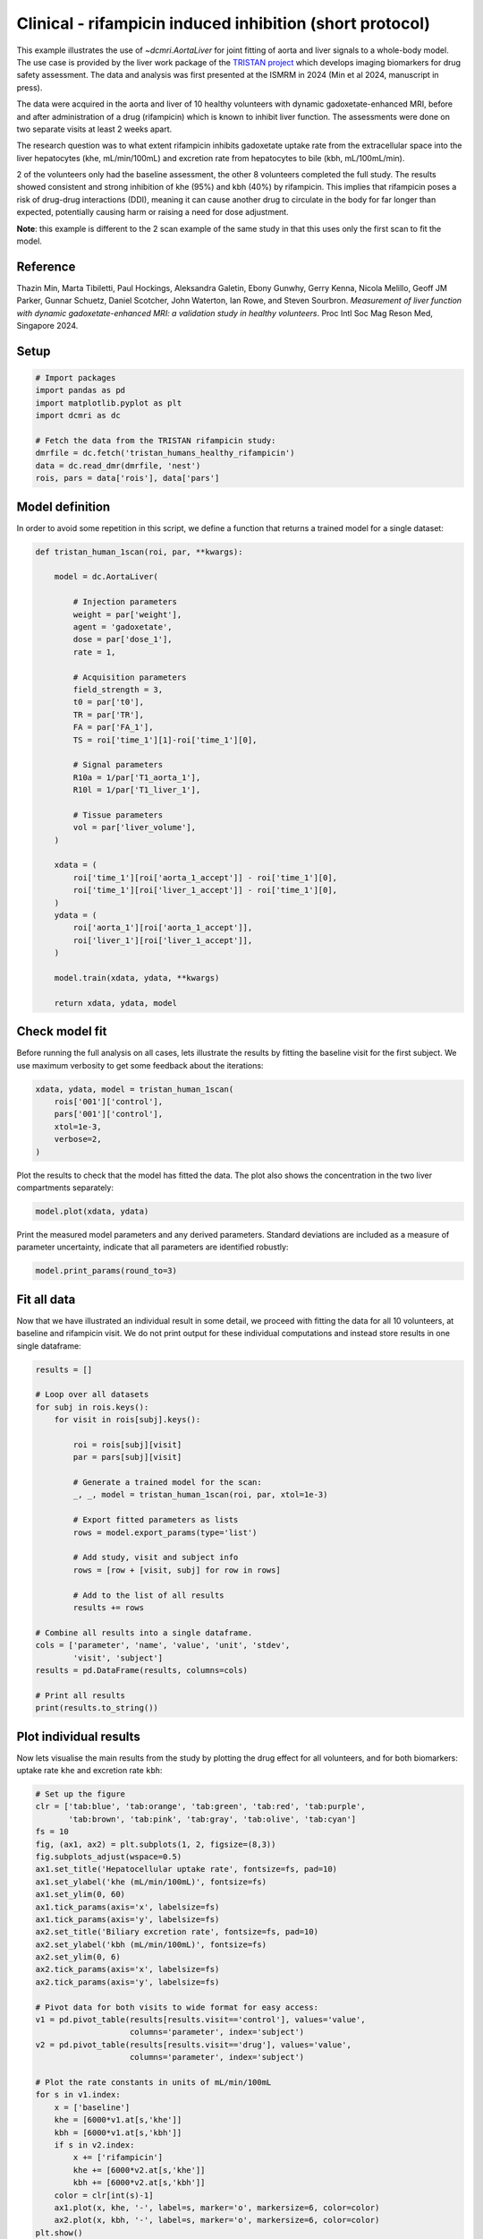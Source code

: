 
.. DO NOT EDIT.
.. THIS FILE WAS AUTOMATICALLY GENERATED BY SPHINX-GALLERY.
.. TO MAKE CHANGES, EDIT THE SOURCE PYTHON FILE:
.. "generated\examples\liver\plot_tristan_volunteers.py"
.. LINE NUMBERS ARE GIVEN BELOW.

.. only:: html

    .. note::
        :class: sphx-glr-download-link-note

        :ref:`Go to the end <sphx_glr_download_generated_examples_liver_plot_tristan_volunteers.py>`
        to download the full example code.

.. rst-class:: sphx-glr-example-title

.. _sphx_glr_generated_examples_liver_plot_tristan_volunteers.py:


=========================================================
Clinical - rifampicin induced inhibition (short protocol)
=========================================================

This example illustrates the use of `~dcmri.AortaLiver` for joint fitting of 
aorta and liver signals to a whole-body model. The use case is provided by the 
liver work package of the 
`TRISTAN project <https://www.imi-tristan.eu/liver>`_  which develops imaging 
biomarkers for drug safety assessment. The data and analysis was first 
presented at the ISMRM in 2024 (Min et al 2024, manuscript in press). 

The data were acquired in the aorta and liver of 10 healthy volunteers with 
dynamic gadoxetate-enhanced MRI, before and after administration of a drug 
(rifampicin) which is known to inhibit liver function. The assessments were 
done on two separate visits at least 2 weeks apart. 

The research question was to what extent rifampicin inhibits gadoxetate uptake 
rate from the extracellular space into the liver hepatocytes 
(khe, mL/min/100mL) and excretion rate from hepatocytes to bile 
(kbh, mL/100mL/min). 

2 of the volunteers only had the baseline assessment, the other 8 volunteers 
completed the full study. The results showed consistent and strong inhibition 
of khe (95%) and kbh (40%) by rifampicin. This implies that rifampicin poses 
a risk of drug-drug interactions (DDI), meaning it can cause another drug to 
circulate in the body for far longer than expected, potentially causing harm 
or raising a need for dose adjustment.

**Note**: this example is different to the 2 scan example of the same study 
in that this uses only the first scan to fit the model. 

Reference
--------- 

Thazin Min, Marta Tibiletti, Paul Hockings, Aleksandra Galetin, Ebony Gunwhy, 
Gerry Kenna, Nicola Melillo, Geoff JM Parker, Gunnar Schuetz, Daniel Scotcher, 
John Waterton, Ian Rowe, and Steven Sourbron. *Measurement of liver function 
with dynamic gadoxetate-enhanced MRI: a validation study in healthy 
volunteers*. Proc Intl Soc Mag Reson Med, Singapore 2024.

.. GENERATED FROM PYTHON SOURCE LINES 44-46

Setup
-----

.. GENERATED FROM PYTHON SOURCE LINES 46-57

.. code-block:: Python


    # Import packages
    import pandas as pd
    import matplotlib.pyplot as plt
    import dcmri as dc

    # Fetch the data from the TRISTAN rifampicin study:
    dmrfile = dc.fetch('tristan_humans_healthy_rifampicin')
    data = dc.read_dmr(dmrfile, 'nest')
    rois, pars = data['rois'], data['pars']








.. GENERATED FROM PYTHON SOURCE LINES 58-62

Model definition
----------------
In order to avoid some repetition in this script, we define a function 
that returns a trained model for a single dataset:

.. GENERATED FROM PYTHON SOURCE LINES 62-102

.. code-block:: Python


    def tristan_human_1scan(roi, par, **kwargs):

        model = dc.AortaLiver(

            # Injection parameters
            weight = par['weight'],
            agent = 'gadoxetate',
            dose = par['dose_1'],
            rate = 1,

            # Acquisition parameters
            field_strength = 3,
            t0 = par['t0'],
            TR = par['TR'],
            FA = par['FA_1'],
            TS = roi['time_1'][1]-roi['time_1'][0],

            # Signal parameters
            R10a = 1/par['T1_aorta_1'],
            R10l = 1/par['T1_liver_1'],

            # Tissue parameters
            vol = par['liver_volume'],
        )

        xdata = (
            roi['time_1'][roi['aorta_1_accept']] - roi['time_1'][0], 
            roi['time_1'][roi['liver_1_accept']] - roi['time_1'][0],
        )
        ydata = (
            roi['aorta_1'][roi['aorta_1_accept']], 
            roi['liver_1'][roi['liver_1_accept']],
        )

        model.train(xdata, ydata, **kwargs)

        return xdata, ydata, model









.. GENERATED FROM PYTHON SOURCE LINES 103-108

Check model fit
---------------
Before running the full analysis on all cases, lets illustrate the results 
by fitting the baseline visit for the first subject. We use maximum 
verbosity to get some feedback about the iterations: 

.. GENERATED FROM PYTHON SOURCE LINES 108-116

.. code-block:: Python


    xdata, ydata, model = tristan_human_1scan(
        rois['001']['control'], 
        pars['001']['control'],
        xtol=1e-3, 
        verbose=2,
    )





.. rst-class:: sphx-glr-script-out

 .. code-block:: none

       Iteration     Total nfev        Cost      Cost reduction    Step norm     Optimality   
           0              1         2.3888e+07                                    1.06e+08    
           1              2         4.6841e+06      1.92e+07       5.14e+01       1.93e+07    
           2              3         1.1038e+06      3.58e+06       5.45e+01       9.63e+06    
           3              4         3.2929e+05      7.74e+05       6.01e+01       6.82e+06    
           4              5         9.9582e+04      2.30e+05       1.18e+02       2.29e+06    
           5              6         5.4377e+04      4.52e+04       6.96e+01       3.47e+05    
           6              7         5.0327e+04      4.05e+03       8.59e+01       4.13e+05    
           7              8         4.7209e+04      3.12e+03       7.50e+01       6.81e+04    
           8              9         4.6352e+04      8.57e+02       2.62e+01       1.55e+04    
           9             13         4.6317e+04      3.50e+01       7.00e-01       6.78e+04    
          10             15         4.6317e+04      0.00e+00       0.00e+00       6.78e+04    
    `xtol` termination condition is satisfied.
    Function evaluations 15, initial cost 2.3888e+07, final cost 4.6317e+04, first-order optimality 6.78e+04.
       Iteration     Total nfev        Cost      Cost reduction    Step norm     Optimality   
           0              1         8.4783e+06                                    5.93e+08    
           1              2         1.2022e+05      8.36e+06       6.59e+02       3.68e+07    
           2              3         6.9595e+04      5.06e+04       7.88e+01       1.02e+06    
           3              4         6.5110e+04      4.49e+03       9.71e+01       6.72e+05    
           4              5         6.3848e+04      1.26e+03       7.04e+01       2.98e+05    
           5              6         6.3621e+04      2.26e+02       2.92e+01       5.39e+04    
           6              7         6.3620e+04      1.22e+00       3.12e+00       1.22e+03    
           7              8         6.3620e+04      1.71e-02       1.13e-01       5.66e+00    
    `xtol` termination condition is satisfied.
    Function evaluations 8, initial cost 8.4783e+06, final cost 6.3620e+04, first-order optimality 5.66e+00.
       Iteration     Total nfev        Cost      Cost reduction    Step norm     Optimality   
           0              1         1.0995e+05                                    6.31e+04    
           1              5         1.0993e+05      2.10e+01       2.33e+00       7.78e+03    
    `xtol` termination condition is satisfied.
    Function evaluations 5, initial cost 1.0995e+05, final cost 1.0993e+05, first-order optimality 7.78e+03.




.. GENERATED FROM PYTHON SOURCE LINES 117-119

Plot the results to check that the model has fitted the data. The plot also 
shows the concentration in the two liver compartments separately:

.. GENERATED FROM PYTHON SOURCE LINES 119-122

.. code-block:: Python


    model.plot(xdata, ydata)




.. image-sg:: /generated/examples/liver/images/sphx_glr_plot_tristan_volunteers_001.png
   :alt: plot tristan volunteers
   :srcset: /generated/examples/liver/images/sphx_glr_plot_tristan_volunteers_001.png
   :class: sphx-glr-single-img





.. GENERATED FROM PYTHON SOURCE LINES 123-126

Print the measured model parameters and any derived parameters. Standard 
deviations are included as a measure of parameter uncertainty, indicate 
that all parameters are identified robustly:

.. GENERATED FROM PYTHON SOURCE LINES 126-129

.. code-block:: Python


    model.print_params(round_to=3)





.. rst-class:: sphx-glr-script-out

 .. code-block:: none


    --------------------------------
    Free parameters with their stdev
    --------------------------------

    First bolus arrival time (BAT): 72.758 (0.674) sec
    Cardiac output (CO): 232.299 (6.087) mL/sec
    Heart-lung mean transit time (Thl): 21.773 (1.195) sec
    Heart-lung dispersion (Dhl): 0.611 (0.013) 
    Organs blood mean transit time (To): 24.302 (0.693) sec
    Organs extraction fraction (Eo): 0.132 (0.002) 
    Organs extravascular mean transit time (Toe): 626.014 (21.459) sec
    Body extraction fraction (Eb): 0.044 (0.003) 
    Liver extracellular volume fraction (ve): 0.462 (0.015) mL/cm3
    Extracellular mean transit time (Te): 60.0 (2.838) sec
    Extracellular dispersion (De): 0.845 (0.015) 
    Hepatocellular uptake rate (khe): 0.005 (0.0) mL/sec/cm3
    Hepatocellular mean transit time (Th): 2577.068 (48.07) sec

    ----------------------------
    Fixed and derived parameters
    ----------------------------

    Hematocrit (H): 0.45 
    Biliary tissue excretion rate (Kbh): 0.0 mL/sec/cm3
    Hepatocellular tissue uptake rate (Khe): 0.011 mL/sec/cm3
    Biliary excretion rate (kbh): 0.0 mL/sec/cm3
    Liver blood clearance (CL): 5.698 mL/sec




.. GENERATED FROM PYTHON SOURCE LINES 130-136

Fit all data
------------
Now that we have illustrated an individual result in some detail, we proceed 
with fitting the data for all 10 volunteers, at baseline and rifampicin 
visit. We do not print output for these individual computations and instead 
store results in one single dataframe:

.. GENERATED FROM PYTHON SOURCE LINES 136-167

.. code-block:: Python


    results = []

    # Loop over all datasets
    for subj in rois.keys():
        for visit in rois[subj].keys():

            roi = rois[subj][visit]
            par = pars[subj][visit]

            # Generate a trained model for the scan:
            _, _, model = tristan_human_1scan(roi, par, xtol=1e-3)

            # Export fitted parameters as lists
            rows = model.export_params(type='list')

            # Add study, visit and subject info
            rows = [row + [visit, subj] for row in rows]

            # Add to the list of all results
            results += rows

    # Combine all results into a single dataframe.
    cols = ['parameter', 'name', 'value', 'unit', 'stdev',
            'visit', 'subject']
    results = pd.DataFrame(results, columns=cols)

    # Print all results
    print(results.to_string())






.. rst-class:: sphx-glr-script-out

 .. code-block:: none

        parameter                                    name         value        unit          stdev    visit subject
    0         BAT                First bolus arrival time     72.757986         sec       0.673615  control     001
    1          CO                          Cardiac output    232.299188      mL/sec       6.087238  control     001
    2         Thl            Heart-lung mean transit time     21.773497         sec       1.194844  control     001
    3         Dhl                   Heart-lung dispersion      0.610652                   0.012799  control     001
    4          To          Organs blood mean transit time     24.302444         sec       0.692816  control     001
    5          Eo              Organs extraction fraction      0.131726                   0.002352  control     001
    6         Toe  Organs extravascular mean transit time    626.013716         sec      21.459012  control     001
    7          Eb                Body extraction fraction      0.044127                   0.002946  control     001
    8           H                              Hematocrit      0.450000                   0.000000  control     001
    9          ve     Liver extracellular volume fraction      0.462281      mL/cm3       0.014664  control     001
    10         Te         Extracellular mean transit time     60.000000         sec       2.838266  control     001
    11         De                Extracellular dispersion      0.844578                   0.014999  control     001
    12        khe              Hepatocellular uptake rate      0.005151  mL/sec/cm3       0.000046  control     001
    13         Th        Hepatocellular mean transit time   2577.067980         sec      48.070015  control     001
    14        Kbh           Biliary tissue excretion rate      0.000388  mL/sec/cm3       0.000000  control     001
    15        Khe       Hepatocellular tissue uptake rate      0.011143  mL/sec/cm3       0.000000  control     001
    16        kbh                  Biliary excretion rate      0.000209  mL/sec/cm3       0.000000  control     001
    17         CL                   Liver blood clearance      5.698430      mL/sec       0.000000  control     001
    18        BAT                First bolus arrival time     76.884398         sec       0.463265  control     002
    19         CO                          Cardiac output     74.826143      mL/sec       2.013844  control     002
    20        Thl            Heart-lung mean transit time     17.720279         sec       0.606438  control     002
    21        Dhl                   Heart-lung dispersion      0.477478                   0.016282  control     002
    22         To          Organs blood mean transit time     27.107456         sec       2.358084  control     002
    23         Eo              Organs extraction fraction      0.327986                   0.013195  control     002
    24        Toe  Organs extravascular mean transit time    426.424427         sec      35.130333  control     002
    25         Eb                Body extraction fraction      0.010235                   0.006230  control     002
    26          H                              Hematocrit      0.450000                   0.000000  control     002
    27         ve     Liver extracellular volume fraction      0.144395      mL/cm3       0.277559  control     002
    28         Te         Extracellular mean transit time     55.793368         sec      77.539785  control     002
    29         De                Extracellular dispersion      0.836376                   0.204701  control     002
    30        khe              Hepatocellular uptake rate      0.006753  mL/sec/cm3       0.000294  control     002
    31         Th        Hepatocellular mean transit time   1618.012511         sec      90.634292  control     002
    32        Kbh           Biliary tissue excretion rate      0.000618  mL/sec/cm3       0.000000  control     002
    33        Khe       Hepatocellular tissue uptake rate      0.046769  mL/sec/cm3       0.000000  control     002
    34        kbh                  Biliary excretion rate      0.000529  mL/sec/cm3       0.000000  control     002
    35         CL                   Liver blood clearance      4.617024      mL/sec       0.000000  control     002
    36        BAT                First bolus arrival time     72.078082         sec       0.881352     drug     002
    37         CO                          Cardiac output     89.615884      mL/sec       2.457399     drug     002
    38        Thl            Heart-lung mean transit time     15.915348         sec       1.037939     drug     002
    39        Dhl                   Heart-lung dispersion      0.383825                   0.017846     drug     002
    40         To          Organs blood mean transit time     21.296471         sec       1.550553     drug     002
    41         Eo              Organs extraction fraction      0.189222                   0.012829     drug     002
    42        Toe  Organs extravascular mean transit time    263.752979         sec      25.617603     drug     002
    43         Eb                Body extraction fraction      0.060823                   0.003361     drug     002
    44          H                              Hematocrit      0.450000                   0.000000     drug     002
    45         ve     Liver extracellular volume fraction      0.163167      mL/cm3       0.012324     drug     002
    46         Te         Extracellular mean transit time     40.234734         sec       5.246645     drug     002
    47         De                Extracellular dispersion      0.703015                   0.059625     drug     002
    48        khe              Hepatocellular uptake rate      0.000491  mL/sec/cm3       0.000039     drug     002
    49         Th        Hepatocellular mean transit time  35999.999996         sec   78438.163239     drug     002
    50        Kbh           Biliary tissue excretion rate      0.000028  mL/sec/cm3       0.000000     drug     002
    51        Khe       Hepatocellular tissue uptake rate      0.003011  mL/sec/cm3       0.000000     drug     002
    52        kbh                  Biliary excretion rate      0.000023  mL/sec/cm3       0.000000     drug     002
    53         CL                   Liver blood clearance      0.394182      mL/sec       0.000000     drug     002
    54        BAT                First bolus arrival time     72.297856         sec       2.257268  control     003
    55         CO                          Cardiac output     98.982185      mL/sec       2.941431  control     003
    56        Thl            Heart-lung mean transit time     12.514941         sec       2.757268  control     003
    57        Dhl                   Heart-lung dispersion      0.556608                   0.085506  control     003
    58         To          Organs blood mean transit time     33.476426         sec       2.420000  control     003
    59         Eo              Organs extraction fraction      0.131137                   0.010026  control     003
    60        Toe  Organs extravascular mean transit time    324.211574         sec      29.506717  control     003
    61         Eb                Body extraction fraction      0.095546                   0.005084  control     003
    62          H                              Hematocrit      0.450000                   0.000000  control     003
    63         ve     Liver extracellular volume fraction      0.159067      mL/cm3       0.073263  control     003
    64         Te         Extracellular mean transit time     30.841463         sec      13.531573  control     003
    65         De                Extracellular dispersion      0.693396                   0.160659  control     003
    66        khe              Hepatocellular uptake rate      0.008348  mL/sec/cm3       0.000164  control     003
    67         Th        Hepatocellular mean transit time   2747.864393         sec     123.549416  control     003
    68        Kbh           Biliary tissue excretion rate      0.000364  mL/sec/cm3       0.000000  control     003
    69        Khe       Hepatocellular tissue uptake rate      0.052484  mL/sec/cm3       0.000000  control     003
    70        kbh                  Biliary excretion rate      0.000306  mL/sec/cm3       0.000000  control     003
    71         CL                   Liver blood clearance      7.297126      mL/sec       0.000000  control     003
    72        BAT                First bolus arrival time     68.130792         sec       0.583453     drug     003
    73         CO                          Cardiac output    125.069164      mL/sec       3.397503     drug     003
    74        Thl            Heart-lung mean transit time     10.645574         sec       0.659684     drug     003
    75        Dhl                   Heart-lung dispersion      0.309266                   0.014965     drug     003
    76         To          Organs blood mean transit time     18.375134         sec       1.125476     drug     003
    77         Eo              Organs extraction fraction      0.131255                   0.011886     drug     003
    78        Toe  Organs extravascular mean transit time    206.404244         sec      21.861610     drug     003
    79         Eb                Body extraction fraction      0.042835                   0.002039     drug     003
    80          H                              Hematocrit      0.450000                   0.000000     drug     003
    81         ve     Liver extracellular volume fraction      0.205298      mL/cm3       0.012600     drug     003
    82         Te         Extracellular mean transit time     26.706008         sec       2.933755     drug     003
    83         De                Extracellular dispersion      0.617572                   0.056332     drug     003
    84        khe              Hepatocellular uptake rate      0.000520  mL/sec/cm3       0.000040     drug     003
    85         Th        Hepatocellular mean transit time  35999.915589         sec   76916.840000     drug     003
    86        Kbh           Biliary tissue excretion rate      0.000028  mL/sec/cm3       0.000000     drug     003
    87        Khe       Hepatocellular tissue uptake rate      0.002535  mL/sec/cm3       0.000000     drug     003
    88        kbh                  Biliary excretion rate      0.000022  mL/sec/cm3       0.000000     drug     003
    89         CL                   Liver blood clearance      0.448462      mL/sec       0.000000     drug     003
    90        BAT                First bolus arrival time     75.096203         sec       0.172183  control     004
    91         CO                          Cardiac output     64.735969      mL/sec       1.100655  control     004
    92        Thl            Heart-lung mean transit time      8.271387         sec       0.265919  control     004
    93        Dhl                   Heart-lung dispersion      0.641363                   0.008897  control     004
    94         To          Organs blood mean transit time     39.850158         sec       1.886112  control     004
    95         Eo              Organs extraction fraction      0.301993                   0.009059  control     004
    96        Toe  Organs extravascular mean transit time    478.511252         sec      35.198708  control     004
    97         Eb                Body extraction fraction      0.148924                   0.008047  control     004
    98          H                              Hematocrit      0.450000                   0.000000  control     004
    99         ve     Liver extracellular volume fraction      0.097127      mL/cm3       6.834463  control     004
    100        Te         Extracellular mean transit time     59.999992         sec    3659.437747  control     004
    101        De                Extracellular dispersion      0.868003                   8.042481  control     004
    102       khe              Hepatocellular uptake rate      0.003384  mL/sec/cm3       0.001031  control     004
    103        Th        Hepatocellular mean transit time  11784.633715         sec    1873.441478  control     004
    104       Kbh           Biliary tissue excretion rate      0.000085  mL/sec/cm3       0.000000  control     004
    105       Khe       Hepatocellular tissue uptake rate      0.034838  mL/sec/cm3       0.000000  control     004
    106       kbh                  Biliary excretion rate      0.000077  mL/sec/cm3       0.000000  control     004
    107        CL                   Liver blood clearance      2.998097      mL/sec       0.000000  control     004
    108       BAT                First bolus arrival time     68.094059         sec       0.284698     drug     004
    109        CO                          Cardiac output     92.653777      mL/sec       0.866168     drug     004
    110       Thl            Heart-lung mean transit time     14.542657         sec       0.321128     drug     004
    111       Dhl                   Heart-lung dispersion      0.518254                   0.011421     drug     004
    112        To          Organs blood mean transit time     52.712769         sec       1.392276     drug     004
    113        Eo              Organs extraction fraction      0.212850                   0.004247     drug     004
    114       Toe  Organs extravascular mean transit time    565.444858         sec      33.572212     drug     004
    115        Eb                Body extraction fraction      0.030844                   0.003373     drug     004
    116         H                              Hematocrit      0.450000                   0.000000     drug     004
    117        ve     Liver extracellular volume fraction      0.193796      mL/cm3       0.006942     drug     004
    118        Te         Extracellular mean transit time     60.000000         sec       3.747732     drug     004
    119        De                Extracellular dispersion      0.799336                   0.021149     drug     004
    120       khe              Hepatocellular uptake rate      0.000307  mL/sec/cm3       0.000026     drug     004
    121        Th        Hepatocellular mean transit time   4965.170987         sec    1811.381880     drug     004
    122       Kbh           Biliary tissue excretion rate      0.000201  mL/sec/cm3       0.000000     drug     004
    123       Khe       Hepatocellular tissue uptake rate      0.001586  mL/sec/cm3       0.000000     drug     004
    124       kbh                  Biliary excretion rate      0.000162  mL/sec/cm3       0.000000     drug     004
    125        CL                   Liver blood clearance      0.302233      mL/sec       0.000000     drug     004
    126       BAT                First bolus arrival time     77.669999         sec       0.929095  control     005
    127        CO                          Cardiac output    116.889484      mL/sec       3.762678  control     005
    128       Thl            Heart-lung mean transit time     10.468399         sec       1.164545  control     005
    129       Dhl                   Heart-lung dispersion      0.656596                   0.050925  control     005
    130        To          Organs blood mean transit time     26.335754         sec       1.223506  control     005
    131        Eo              Organs extraction fraction      0.171999                   0.007224  control     005
    132       Toe  Organs extravascular mean transit time    348.103480         sec      18.273857  control     005
    133        Eb                Body extraction fraction      0.056401                   0.003524  control     005
    134         H                              Hematocrit      0.450000                   0.000000  control     005
    135        ve     Liver extracellular volume fraction      0.254699      mL/cm3       0.033283  control     005
    136        Te         Extracellular mean transit time     44.531771         sec       6.841390  control     005
    137        De                Extracellular dispersion      0.789135                   0.044475  control     005
    138       khe              Hepatocellular uptake rate      0.006262  mL/sec/cm3       0.000111  control     005
    139        Th        Hepatocellular mean transit time   1731.096731         sec      47.935959  control     005
    140       Kbh           Biliary tissue excretion rate      0.000578  mL/sec/cm3       0.000000  control     005
    141       Khe       Hepatocellular tissue uptake rate      0.024587  mL/sec/cm3       0.000000  control     005
    142       kbh                  Biliary excretion rate      0.000431  mL/sec/cm3       0.000000  control     005
    143        CL                   Liver blood clearance      4.417015      mL/sec       0.000000  control     005
    144       BAT                First bolus arrival time     71.098251         sec       0.107100  control     006
    145        CO                          Cardiac output     80.535306      mL/sec       1.406188  control     006
    146       Thl            Heart-lung mean transit time     14.959238         sec       0.230475  control     006
    147       Dhl                   Heart-lung dispersion      0.372219                   0.007546  control     006
    148        To          Organs blood mean transit time     35.422011         sec       2.088555  control     006
    149        Eo              Organs extraction fraction      0.223823                   0.011773  control     006
    150       Toe  Organs extravascular mean transit time    327.921715         sec      24.657978  control     006
    151        Eb                Body extraction fraction      0.077183                   0.003926  control     006
    152         H                              Hematocrit      0.450000                   0.000000  control     006
    153        ve     Liver extracellular volume fraction      0.290468      mL/cm3       0.097317  control     006
    154        Te         Extracellular mean transit time     59.616385         sec      19.369244  control     006
    155        De                Extracellular dispersion      0.790568                   0.075413  control     006
    156       khe              Hepatocellular uptake rate      0.007464  mL/sec/cm3       0.000202  control     006
    157        Th        Hepatocellular mean transit time   2308.531027         sec     112.733731  control     006
    158       Kbh           Biliary tissue excretion rate      0.000433  mL/sec/cm3       0.000000  control     006
    159       Khe       Hepatocellular tissue uptake rate      0.025696  mL/sec/cm3       0.000000  control     006
    160       kbh                  Biliary excretion rate      0.000307  mL/sec/cm3       0.000000  control     006
    161        CL                   Liver blood clearance      5.158722      mL/sec       0.000000  control     006
    162       BAT                First bolus arrival time     66.293679         sec       0.422394     drug     006
    163        CO                          Cardiac output    123.556229      mL/sec       1.839985     drug     006
    164       Thl            Heart-lung mean transit time     19.761583         sec       0.501526     drug     006
    165       Dhl                   Heart-lung dispersion      0.321588                   0.007270     drug     006
    166        To          Organs blood mean transit time     20.475061         sec       1.029143     drug     006
    167        Eo              Organs extraction fraction      0.166170                   0.006958     drug     006
    168       Toe  Organs extravascular mean transit time    321.269102         sec      22.093643     drug     006
    169        Eb                Body extraction fraction      0.029888                   0.001767     drug     006
    170         H                              Hematocrit      0.450000                   0.000000     drug     006
    171        ve     Liver extracellular volume fraction      0.288691      mL/cm3       0.010961     drug     006
    172        Te         Extracellular mean transit time     43.489624         sec       2.886927     drug     006
    173        De                Extracellular dispersion      0.678584                   0.030434     drug     006
    174       khe              Hepatocellular uptake rate      0.000256  mL/sec/cm3       0.000036     drug     006
    175        Th        Hepatocellular mean transit time  35999.999913         sec  150176.289850     drug     006
    176       Kbh           Biliary tissue excretion rate      0.000028  mL/sec/cm3       0.000000     drug     006
    177       Khe       Hepatocellular tissue uptake rate      0.000888  mL/sec/cm3       0.000000     drug     006
    178       kbh                  Biliary excretion rate      0.000020  mL/sec/cm3       0.000000     drug     006
    179        CL                   Liver blood clearance      0.180954      mL/sec       0.000000     drug     006
    180       BAT                First bolus arrival time     70.324553         sec       0.893698  control     007
    181        CO                          Cardiac output     94.514812      mL/sec       2.149391  control     007
    182       Thl            Heart-lung mean transit time      9.906647         sec       1.042241  control     007
    183       Dhl                   Heart-lung dispersion      0.457203                   0.033365  control     007
    184        To          Organs blood mean transit time     31.973720         sec       1.467773  control     007
    185        Eo              Organs extraction fraction      0.248905                   0.008846  control     007
    186       Toe  Organs extravascular mean transit time    417.174855         sec      19.122731  control     007
    187        Eb                Body extraction fraction      0.049195                   0.003170  control     007
    188         H                              Hematocrit      0.450000                   0.000000  control     007
    189        ve     Liver extracellular volume fraction      0.052482      mL/cm3       0.030613  control     007
    190        Te         Extracellular mean transit time     59.997586         sec      12.405136  control     007
    191        De                Extracellular dispersion      1.000000                   0.075934  control     007
    192       khe              Hepatocellular uptake rate      0.005441  mL/sec/cm3       0.000089  control     007
    193        Th        Hepatocellular mean transit time   2001.999413         sec      64.725676  control     007
    194       Kbh           Biliary tissue excretion rate      0.000500  mL/sec/cm3       0.000000  control     007
    195       Khe       Hepatocellular tissue uptake rate      0.103681  mL/sec/cm3       0.000000  control     007
    196       kbh                  Biliary excretion rate      0.000473  mL/sec/cm3       0.000000  control     007
    197        CL                   Liver blood clearance      5.137575      mL/sec       0.000000  control     007
    198       BAT                First bolus arrival time     65.005490         sec       0.498505     drug     007
    199        CO                          Cardiac output    102.549107      mL/sec       1.894996     drug     007
    200       Thl            Heart-lung mean transit time     14.126141         sec       0.615160     drug     007
    201       Dhl                   Heart-lung dispersion      0.353436                   0.006788     drug     007
    202        To          Organs blood mean transit time     20.754797         sec       0.943864     drug     007
    203        Eo              Organs extraction fraction      0.207300                   0.008668     drug     007
    204       Toe  Organs extravascular mean transit time    237.876132         sec      13.006344     drug     007
    205        Eb                Body extraction fraction      0.049817                   0.001694     drug     007
    206         H                              Hematocrit      0.450000                   0.000000     drug     007
    207        ve     Liver extracellular volume fraction      0.169981      mL/cm3       0.007089     drug     007
    208        Te         Extracellular mean transit time     50.924697         sec       3.968114     drug     007
    209        De                Extracellular dispersion      0.772083                   0.029980     drug     007
    210       khe              Hepatocellular uptake rate      0.000258  mL/sec/cm3       0.000019     drug     007
    211        Th        Hepatocellular mean transit time  35999.864432         sec   62296.227297     drug     007
    212       Kbh           Biliary tissue excretion rate      0.000028  mL/sec/cm3       0.000000     drug     007
    213       Khe       Hepatocellular tissue uptake rate      0.001519  mL/sec/cm3       0.000000     drug     007
    214       kbh                  Biliary excretion rate      0.000023  mL/sec/cm3       0.000000     drug     007
    215        CL                   Liver blood clearance      0.288004      mL/sec       0.000000     drug     007
    216       BAT                First bolus arrival time     72.641703         sec       0.826157  control     008
    217        CO                          Cardiac output    175.779345      mL/sec       3.775950  control     008
    218       Thl            Heart-lung mean transit time     18.386905         sec       1.006370  control     008
    219       Dhl                   Heart-lung dispersion      0.387347                   0.013231  control     008
    220        To          Organs blood mean transit time     19.786910         sec       1.145831  control     008
    221        Eo              Organs extraction fraction      0.174005                   0.007106  control     008
    222       Toe  Organs extravascular mean transit time    360.235691         sec      20.017259  control     008
    223        Eb                Body extraction fraction      0.043322                   0.002353  control     008
    224         H                              Hematocrit      0.450000                   0.000000  control     008
    225        ve     Liver extracellular volume fraction      0.185668      mL/cm3       0.019805  control     008
    226        Te         Extracellular mean transit time     23.518401         sec       2.991641  control     008
    227        De                Extracellular dispersion      0.555301                   0.074115  control     008
    228       khe              Hepatocellular uptake rate      0.006598  mL/sec/cm3       0.000109  control     008
    229        Th        Hepatocellular mean transit time   1647.439658         sec      45.848011  control     008
    230       Kbh           Biliary tissue excretion rate      0.000607  mL/sec/cm3       0.000000  control     008
    231       Khe       Hepatocellular tissue uptake rate      0.035539  mL/sec/cm3       0.000000  control     008
    232       kbh                  Biliary excretion rate      0.000494  mL/sec/cm3       0.000000  control     008
    233        CL                   Liver blood clearance      6.791766      mL/sec       0.000000  control     008
    234       BAT                First bolus arrival time     71.704176         sec       0.265582     drug     008
    235        CO                          Cardiac output    147.168749      mL/sec       3.554397     drug     008
    236       Thl            Heart-lung mean transit time     15.410562         sec       0.588469     drug     008
    237       Dhl                   Heart-lung dispersion      0.584072                   0.008944     drug     008
    238        To          Organs blood mean transit time     26.015468         sec       0.959448     drug     008
    239        Eo              Organs extraction fraction      0.115199                   0.003525     drug     008
    240       Toe  Organs extravascular mean transit time    586.185668         sec      34.635767     drug     008
    241        Eb                Body extraction fraction      0.022984                   0.001904     drug     008
    242         H                              Hematocrit      0.450000                   0.000000     drug     008
    243        ve     Liver extracellular volume fraction      0.148707      mL/cm3       0.006694     drug     008
    244        Te         Extracellular mean transit time     30.124195         sec       2.369210     drug     008
    245        De                Extracellular dispersion      0.522664                   0.054349     drug     008
    246       khe              Hepatocellular uptake rate      0.000252  mL/sec/cm3       0.000019     drug     008
    247        Th        Hepatocellular mean transit time  35999.999953         sec   61907.372123     drug     008
    248       Kbh           Biliary tissue excretion rate      0.000028  mL/sec/cm3       0.000000     drug     008
    249       Khe       Hepatocellular tissue uptake rate      0.001698  mL/sec/cm3       0.000000     drug     008
    250       kbh                  Biliary excretion rate      0.000024  mL/sec/cm3       0.000000     drug     008
    251        CL                   Liver blood clearance      0.222325      mL/sec       0.000000     drug     008
    252       BAT                First bolus arrival time     70.344514         sec       0.265087  control     009
    253        CO                          Cardiac output    159.922755      mL/sec       2.231193  control     009
    254       Thl            Heart-lung mean transit time     17.887290         sec       0.312131  control     009
    255       Dhl                   Heart-lung dispersion      0.408545                   0.009933  control     009
    256        To          Organs blood mean transit time     34.371260         sec       1.174996  control     009
    257        Eo              Organs extraction fraction      0.131680                   0.004127  control     009
    258       Toe  Organs extravascular mean transit time    620.702764         sec      38.222715  control     009
    259        Eb                Body extraction fraction      0.062044                   0.002376  control     009
    260         H                              Hematocrit      0.450000                   0.000000  control     009
    261        ve     Liver extracellular volume fraction      0.121541      mL/cm3       0.016916  control     009
    262        Te         Extracellular mean transit time     29.466585         sec       5.359085  control     009
    263        De                Extracellular dispersion      0.675066                   0.082066  control     009
    264       khe              Hepatocellular uptake rate      0.003588  mL/sec/cm3       0.000059  control     009
    265        Th        Hepatocellular mean transit time   2039.027123         sec      55.696516  control     009
    266       Kbh           Biliary tissue excretion rate      0.000490  mL/sec/cm3       0.000000  control     009
    267       Khe       Hepatocellular tissue uptake rate      0.029517  mL/sec/cm3       0.000000  control     009
    268       kbh                  Biliary excretion rate      0.000431  mL/sec/cm3       0.000000  control     009
    269        CL                   Liver blood clearance      4.255235      mL/sec       0.000000  control     009
    270       BAT                First bolus arrival time     76.322055         sec       0.426633     drug     009
    271        CO                          Cardiac output    139.543529      mL/sec       1.883905     drug     009
    272       Thl            Heart-lung mean transit time     16.915331         sec       0.500800     drug     009
    273       Dhl                   Heart-lung dispersion      0.607069                   0.017703     drug     009
    274        To          Organs blood mean transit time     57.583549         sec       1.683468     drug     009
    275        Eo              Organs extraction fraction      0.119363                   0.003399     drug     009
    276       Toe  Organs extravascular mean transit time    798.175038         sec      76.198181     drug     009
    277        Eb                Body extraction fraction      0.022232                   0.003308     drug     009
    278         H                              Hematocrit      0.450000                   0.000000     drug     009
    279        ve     Liver extracellular volume fraction      0.192643      mL/cm3       0.007986     drug     009
    280        Te         Extracellular mean transit time     60.000000         sec       4.364793     drug     009
    281        De                Extracellular dispersion      0.699179                   0.033381     drug     009
    282       khe              Hepatocellular uptake rate      0.000211  mL/sec/cm3       0.000029     drug     009
    283        Th        Hepatocellular mean transit time   2882.496628         sec     886.689694     drug     009
    284       Kbh           Biliary tissue excretion rate      0.000347  mL/sec/cm3       0.000000     drug     009
    285       Khe       Hepatocellular tissue uptake rate      0.001096  mL/sec/cm3       0.000000     drug     009
    286       kbh                  Biliary excretion rate      0.000280  mL/sec/cm3       0.000000     drug     009
    287        CL                   Liver blood clearance      0.253412      mL/sec       0.000000     drug     009
    288       BAT                First bolus arrival time     74.565277         sec       1.437076  control     010
    289        CO                          Cardiac output    103.386377      mL/sec       3.421521  control     010
    290       Thl            Heart-lung mean transit time     13.024431         sec       1.677138  control     010
    291       Dhl                   Heart-lung dispersion      0.446945                   0.030309  control     010
    292        To          Organs blood mean transit time     45.480731         sec       1.459398  control     010
    293        Eo              Organs extraction fraction      0.142350                   0.004558  control     010
    294       Toe  Organs extravascular mean transit time    797.190744         sec      62.012796  control     010
    295        Eb                Body extraction fraction      0.037411                   0.004556  control     010
    296         H                              Hematocrit      0.450000                   0.000000  control     010
    297        ve     Liver extracellular volume fraction      0.102044      mL/cm3       0.252114  control     010
    298        Te         Extracellular mean transit time     59.928810         sec     115.318218  control     010
    299        De                Extracellular dispersion      0.841621                   0.292852  control     010
    300       khe              Hepatocellular uptake rate      0.004001  mL/sec/cm3       0.000199  control     010
    301        Th        Hepatocellular mean transit time   2115.446637         sec      64.092882  control     010
    302       Kbh           Biliary tissue excretion rate      0.000473  mL/sec/cm3       0.000000  control     010
    303       Khe       Hepatocellular tissue uptake rate      0.039212  mL/sec/cm3       0.000000  control     010
    304       kbh                  Biliary excretion rate      0.000424  mL/sec/cm3       0.000000  control     010
    305        CL                   Liver blood clearance      4.305013      mL/sec       0.000000  control     010
    306       BAT                First bolus arrival time     80.051045         sec       1.494977     drug     010
    307        CO                          Cardiac output    111.697940      mL/sec       3.001406     drug     010
    308       Thl            Heart-lung mean transit time     20.217266         sec       1.840148     drug     010
    309       Dhl                   Heart-lung dispersion      0.553789                   0.033845     drug     010
    310        To          Organs blood mean transit time     40.765224         sec       1.651711     drug     010
    311        Eo              Organs extraction fraction      0.159711                   0.004830     drug     010
    312       Toe  Organs extravascular mean transit time    751.738132         sec      59.527535     drug     010
    313        Eb                Body extraction fraction      0.027082                   0.004100     drug     010
    314         H                              Hematocrit      0.450000                   0.000000     drug     010
    315        ve     Liver extracellular volume fraction      0.208822      mL/cm3       0.010247     drug     010
    316        Te         Extracellular mean transit time     53.835314         sec       4.452070     drug     010
    317        De                Extracellular dispersion      0.628706                   0.044518     drug     010
    318       khe              Hepatocellular uptake rate      0.000237  mL/sec/cm3       0.000034     drug     010
    319        Th        Hepatocellular mean transit time   4999.281903         sec    2486.109696     drug     010
    320       Kbh           Biliary tissue excretion rate      0.000200  mL/sec/cm3       0.000000     drug     010
    321       Khe       Hepatocellular tissue uptake rate      0.001133  mL/sec/cm3       0.000000     drug     010
    322       kbh                  Biliary excretion rate      0.000158  mL/sec/cm3       0.000000     drug     010
    323        CL                   Liver blood clearance      0.262413      mL/sec       0.000000     drug     010




.. GENERATED FROM PYTHON SOURCE LINES 168-173

Plot individual results
-----------------------
Now lets visualise the main results from the study by plotting the drug 
effect for all volunteers, and for both biomarkers: uptake rate ``khe`` 
and excretion rate ``kbh``:

.. GENERATED FROM PYTHON SOURCE LINES 173-213

.. code-block:: Python


    # Set up the figure
    clr = ['tab:blue', 'tab:orange', 'tab:green', 'tab:red', 'tab:purple', 
           'tab:brown', 'tab:pink', 'tab:gray', 'tab:olive', 'tab:cyan']
    fs = 10
    fig, (ax1, ax2) = plt.subplots(1, 2, figsize=(8,3))
    fig.subplots_adjust(wspace=0.5)
    ax1.set_title('Hepatocellular uptake rate', fontsize=fs, pad=10)
    ax1.set_ylabel('khe (mL/min/100mL)', fontsize=fs)
    ax1.set_ylim(0, 60)
    ax1.tick_params(axis='x', labelsize=fs)
    ax1.tick_params(axis='y', labelsize=fs)
    ax2.set_title('Biliary excretion rate', fontsize=fs, pad=10)
    ax2.set_ylabel('kbh (mL/min/100mL)', fontsize=fs)
    ax2.set_ylim(0, 6)
    ax2.tick_params(axis='x', labelsize=fs)
    ax2.tick_params(axis='y', labelsize=fs)

    # Pivot data for both visits to wide format for easy access:
    v1 = pd.pivot_table(results[results.visit=='control'], values='value', 
                        columns='parameter', index='subject')
    v2 = pd.pivot_table(results[results.visit=='drug'], values='value', 
                        columns='parameter', index='subject')

    # Plot the rate constants in units of mL/min/100mL
    for s in v1.index:
        x = ['baseline']
        khe = [6000*v1.at[s,'khe']]
        kbh = [6000*v1.at[s,'kbh']] 
        if s in v2.index:
            x += ['rifampicin']
            khe += [6000*v2.at[s,'khe']]
            kbh += [6000*v2.at[s,'kbh']] 
        color = clr[int(s)-1]
        ax1.plot(x, khe, '-', label=s, marker='o', markersize=6, color=color)
        ax2.plot(x, kbh, '-', label=s, marker='o', markersize=6, color=color)
    plt.show()

    # Choose the last image as a thumbnail for the gallery
    # sphinx_gallery_thumbnail_number = -1



.. image-sg:: /generated/examples/liver/images/sphx_glr_plot_tristan_volunteers_002.png
   :alt: Hepatocellular uptake rate, Biliary excretion rate
   :srcset: /generated/examples/liver/images/sphx_glr_plot_tristan_volunteers_002.png
   :class: sphx-glr-single-img






.. rst-class:: sphx-glr-timing

   **Total running time of the script:** (6 minutes 3.225 seconds)


.. _sphx_glr_download_generated_examples_liver_plot_tristan_volunteers.py:

.. only:: html

  .. container:: sphx-glr-footer sphx-glr-footer-example

    .. container:: sphx-glr-download sphx-glr-download-jupyter

      :download:`Download Jupyter notebook: plot_tristan_volunteers.ipynb <plot_tristan_volunteers.ipynb>`

    .. container:: sphx-glr-download sphx-glr-download-python

      :download:`Download Python source code: plot_tristan_volunteers.py <plot_tristan_volunteers.py>`

    .. container:: sphx-glr-download sphx-glr-download-zip

      :download:`Download zipped: plot_tristan_volunteers.zip <plot_tristan_volunteers.zip>`


.. only:: html

 .. rst-class:: sphx-glr-signature

    `Gallery generated by Sphinx-Gallery <https://sphinx-gallery.github.io>`_
